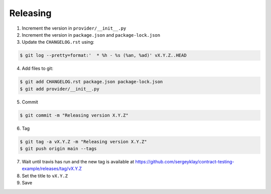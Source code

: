 Releasing
=========

1. Increment the version in ``provider/__init__.py``

2. Increment the version in ``package.json`` and ``package-lock.json``

3. Update the ``CHANGELOG.rst`` using:

.. code-block:: console

   $ git log --pretty=format:'  * %h - %s (%an, %ad)' vX.Y.Z..HEAD

4. Add files to git:

.. code-block:: console

   $ git add CHANGELOG.rst package.json package-lock.json
   $ git add provider/__init__.py

5. Commit

.. code-block:: console

   $ git commit -m "Releasing version X.Y.Z"

6. Tag

.. code-block:: console

   $ git tag -a vX.Y.Z -m "Releasing version X.Y.Z"
   $ git push origin main --tags

7. Wait until travis has run and the new tag is available at https://github.com/sergeyklay/contract-testing-example/releases/tag/vX.Y.Z

8. Set the title to ``vX.Y.Z``

9. Save

